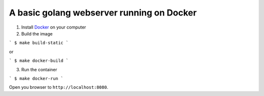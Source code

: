 A basic golang webserver running on Docker
==========================================


1. Install Docker_ on your computer
2. Build the image

```
$ make build-static
```

or

```
$ make docker-build
```

3. Run the container

```
$ make docker-run
```

Open you browser to ``http://localhost:8080``.


.. _Docker: https://www.docker.com/
